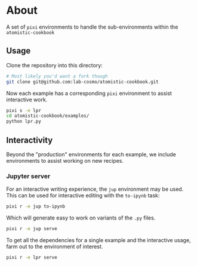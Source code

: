 * About
A set of ~pixi~ environments to handle the sub-environments within the ~atomistic-cookbook~
** Usage
Clone the repository into this directory:
#+begin_src bash
# Most likely you'd want a fork though
git clone git@github.com:lab-cosmo/atomistic-cookbook.git
#+end_src
Now each example has a corresponding ~pixi~ environment to assist interactive work.
#+begin_src bash
pixi s -e lpr
cd atomistic-cookbook/examples/
python lpr.py
#+end_src
** Interactivity
Beyond the "production" environments for each example, we include environments
to assist working on new recipes.
*** Jupyter server
For an interactive writing experience, the ~jup~ environment may be used. This
can be used for interactive editing with the ~to-ipynb~ task:
#+begin_src bash
pixi r -e jup to-ipynb
#+end_src
Which will generate easy to work on variants of the ~.py~ files.
#+begin_src bash
pixi r -e jup serve
#+end_src
To get all the dependencies for a single example and the interactive usage, farm out to the environment of interest.
#+begin_src bash
pixi r -e lpr serve
#+end_src
